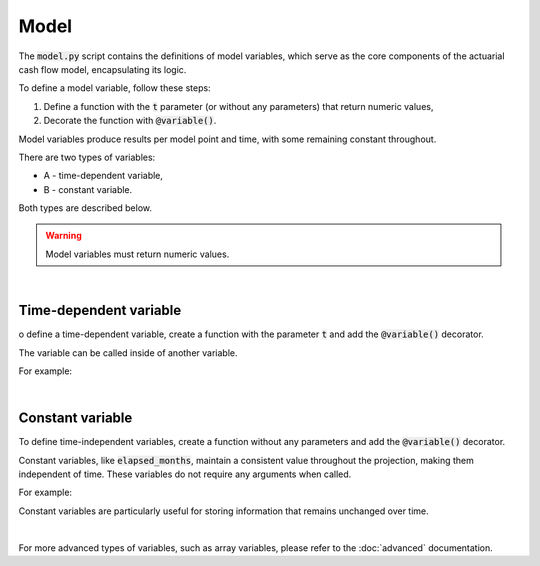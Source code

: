 Model
=====

The :code:`model.py` script contains the definitions of model variables, which serve as the core components
of the actuarial cash flow model, encapsulating its logic.

To define a model variable, follow these steps:

1. Define a function with the :code:`t` parameter (or without any parameters) that return numeric values,
2. Decorate the function with :code:`@variable()`.

Model variables produce results per model point and time, with some remaining constant throughout.

.. image:: https://acturtle.com/static/img/31/all.png
   :align: center

There are two types of variables:

* A - time-dependent variable,
* B - constant variable.

Both types are described below.

.. WARNING::
    Model variables must return numeric values.

|

Time-dependent variable
^^^^^^^^^^^^^^^^^^^^^^^


o define a time-dependent variable, create a function with the parameter :code:`t`
and add the :code:`@variable()` decorator.

..  code-block:: python
    :caption: model.py

    @variable()
    def cal_month(t):
        if t == 0:
            return runplan.get("valuation_month")
        if cal_month(t-1) == 12:
            return 1
        else:
            return cal_month(t-1) + 1

The variable can be called inside of another variable.

For example:

..  code-block:: python
    :caption: model.py

    @variable()
    def cal_year(t):
        ...
        cal_month(t-1)
        ...

|

Constant variable
^^^^^^^^^^^^^^^^^

To define time-independent variables, create a function without any parameters and add the :code:`@variable()` decorator.

..  code-block:: python
    :caption: model.py

    @variable()
    def elapsed_months():
        issue_year = main.get("issue_year")
        issue_month = main.get("issue_month")
        valuation_year = runplan.get("valuation_year")
        valuation_month = runplan.get("valuation_month")
        return (valuation_year - issue_year) * 12 + (valuation_month - issue_month)


Constant variables, like :code:`elapsed_months`, maintain a consistent value throughout the projection,
making them independent of time. These variables do not require any arguments when called.

For example:

..  code-block:: python
    :caption: model.py

    @variable()
    def pol_month(t):
        ...
        mnth = elapsed_months() % 12
        ...

Constant variables are particularly useful for storing information that remains unchanged over time.

|

For more advanced types of variables, such as array variables, please refer to the :doc:`advanced` documentation.

